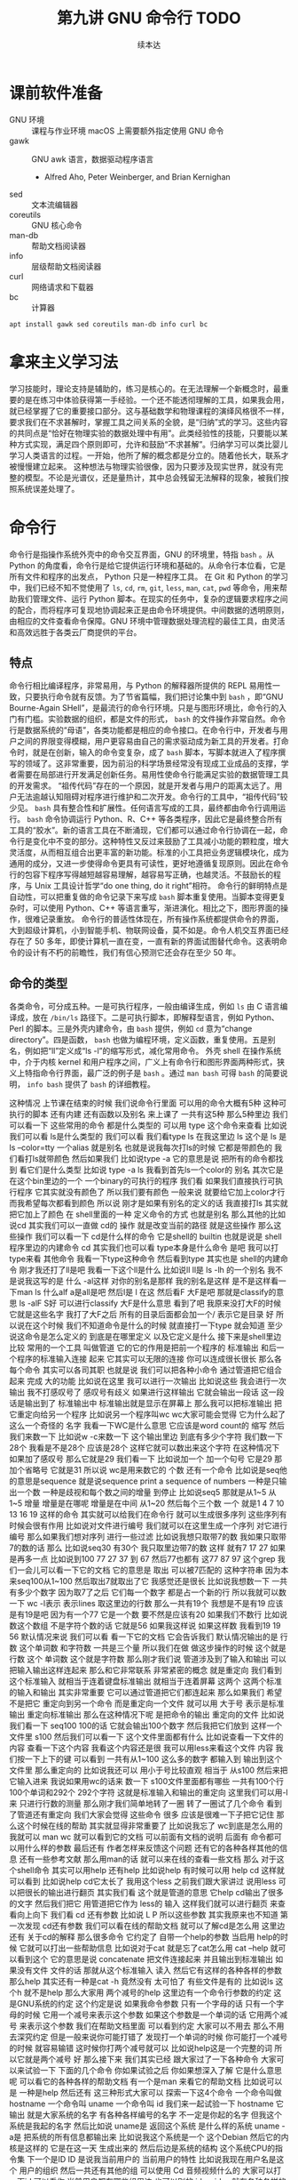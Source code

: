 #+Title: 第九讲 GNU 命令行 TODO
#+Author: 续本达
#+PROPERTY: header-args :eval never-export :exports both

* 课前软件准备
    - GNU 环境 :: 课程与作业环境
      macOS 上需要额外指定使用 GNU 命令
    - gawk :: GNU awk 语言，数据驱动程序语言
      - Alfred Aho, Peter Weinberger, and Brian Kernighan
    - sed :: 文本流编辑器
    - coreutils :: GNU 核心命令
    - man-db :: 帮助文档阅读器
    - info :: 层级帮助文档阅读器
    - curl :: 网络请求和下载器
    - bc :: 计算器
    #+begin_src ein-bash :results output :session https://dpcg.g.airelinux.org/user/xubd/lecture.ipynb :exports both
      apt install gawk sed coreutils man-db info curl bc
    #+end_src
* 拿来主义学习法
  学习技能时，理论支持是辅助的，练习是核心的。在无法理解一个新概念时，最重要的是在练习中体验获得第一手经验。一个还不能透彻理解的工具，如果我会用，就已经掌握了它的重要接口部分。这与基础数学和物理课程的演绎风格很不一样，要求我们在不求甚解时，掌握工具之间关系的全貌，是“归纳”式的学习。这些内容的共同点是“恰好在物理实验的数据处理中有用”。此类经验性的技能，只要能以某种方式实现，满足四个原则即可，允许和鼓励“不求甚解”。归纳学习可以类比婴儿学习人类语言的过程。一开始，他所了解的概念都是分立的。随着他长大，联系才被慢慢建立起来。
  这种想法与物理实验很像，因为只要涉及现实世界，就没有完整的模型。不论是光谱仪，还是量热计，其中总会残留无法解释的现象，被我们按照系统误差处理了。

* 命令行
  命令行是指操作系统外壳中的命令交互界面，GNU 的环境里，特指 =bash= 。从 Python 的角度看，命令行是给它提供运行环境和基础的。从命令行本位看，它是所有文件和程序的出发点， Python 只是一种程序工具。
  在 Git 和 Python 的学习中，我们已经不知不觉使用了 =ls=, =cd=, =rm=, =git=, =less=, =man=, =cat=, =pwd= 等命令，用来帮助我们管理文件、运行 Python 脚本。在现实的任务中，复杂的逻辑要求程序之间的配合，而将程序可复现地协调起来正是由命令环境提供。中间数据的透明原则，由相应的文件查看命令保障。GNU 环境中管理数据处理流程的最佳工具，由灵活和高效远胜于各类云厂商提供的平台。
** 特点
   命令行相比编译程序，非常易用，与 Python 的解释器所提供的 REPL 易用性一致，只要执行命令就有反馈。为了节省篇幅，我们把讨论集中到 =bash= ，即“GNU Bourne-Again SHell”，是最流行的命令行环境。只是与图形环境比，命令行的入门有门槛。实验数据的组织，都是文件的形式， =bash= 的文件操作非常自然。命令行是数据系统的“母语”，各类功能都是相应的命令接口。在命令行中，开发者与用户之间的界限变得模糊，用户更容易由自己的需求驱动成为新工具的开发者。打命令时，就是在创新，输入的命令变复杂，成了 =bash= 脚本，写脚本就进入了程序撰写的领域了。这非常重要，因为前沿的科学场景经常没有现成工业成品的支撑，学者需要在局部进行开发满足创新任务。易用性使命令行能满足实验的数据管理工具的开发需求。
   “祖传代码”存在的一个原因，就是开发者与用户的距离太远了。用户无法逾越认知阻碍对程序进行维护和二次开发。命令行的工具中，“祖传代码”较少见。
   =bash= 具有整合性和扩展性。任何语言写成的工具，最终都由命令行调用运行。 =bash= 命令协调运行 Python、R、C++ 等各类程序，因此它是最终整合所有工具的“胶水”。新的语言工具在不断涌现，它们都可以通过命令行协调在一起，命令行是变化中不变的部分。这种特性又反过来鼓励了工具减小功能的颗粒度，增大灵活度，从而相互组合出更丰富的新功能。标准的小工具把业务逻辑模块化，成为通用的成分，又进一步使得命令更具有可读性，更好地遵循复现原则。因此在命令行的包容下程序写得越短越容易理解，越容易写正确，也越灵活。不鼓励长的程序，与 Unix 工具设计哲学“do one thing, do it right”相符。
   命令行的鲜明特点是自动性，可以把重复做的命令记录下来写成 =bash= 脚本重复使用。当脚本变得更复杂时，可以使用 Python、C++ 等语言重写，渐进演化。相比之下，图形界面的操作，很难记录重放。
   命令行的普适性体现在，所有操作系统都提供命令的界面，大到超级计算机，小到智能手机、物联网设备，莫不如是。命令人机交互界面已经存在了 50 多年，即使计算机一直在变，一直有新的界面试图替代命令。这表明命令的设计有不朽的前瞻性，我们有信心预测它还会存在至少 50 年。

** 命令的类型
   各类命令，可分成五种。一是可执行程序，一般由编译生成，例如 =ls= 由 C 语言编译成，放在 =/bin/ls= 路径下。二是可执行脚本，即解释型语言，例如 Python、Perl 的脚本。三是外壳内建命令，由 =bash= 提供，例如 =cd= 意为“change directory”。四是函数， =bash= 也做为编程环境，定义函数，重复使用。五是别名，例如把“ll”定义成“ls -l”的缩写形式，减化常用命令。
   外壳 shell 在操作系统中，介于内核 kernel 和用户程序之间，广义上有命令行和图形界面两种形式，狭义上特指命令行界面，最广泛的例子是 =bash= 。通过 =man bash= 可得 =bash= 的简要说明， =info bash= 提供了 =bash= 的详细教程。
   
这种情况
上节课在结束的时候
我们说命令行里面
可以用的命令大概有5种
这种可执行的脚本
还有内建
还有函数以及别名
来上课了
一共有这5种
那么5种里边
我们可以看一下
这些常用的命令
都是什么类型的
可以用
type 这个命令来查看
比如说我们可以看
 ls是什么类型的
我们可以看
我们看type ls 在我这里边
 ls 这个是
ls 是
ls --color=tty
一个alias
就是别名
也就是说我每次打ls的时候
它都是带颜色的
我们看打ls就带颜色
然后如果我们
比如说type -a 它的意思是说
把所有的命令都找到
看它们是什么类型
比如说 type -a ls
我看到首先ls一个color的
别名
其次它是在这个bin里边的一个
一个binary的可执行的程序
我们看
如果我们直接执行可执行程序
它其实就没有颜色了
所以我们要有颜色
一般来说
就要给它加上color才行
而我希望每次都看到颜色
所以说
刚才是如果有别名的定义的话
我直接打ls
其实就
把它加上了颜色
在 shell里面的一种
定义命令的方式 也就是别名
那么其他的比如说cd
其实我们可以一直做 cd的
操作
就是改变当前的路径
就是这些操作
那么这些操作
我们可以看一下
 cd是什么样的命令
它是shell的
builtin
也就是说是
 shell程序里边的内建命令
cd
其实我们也可以看
type本身是什么命令
是吧
我可以打type来看
其他命令 
我看一下type这种命令
然后看到type
其实也是 shell的内建命令
刚才我还打了ll是吧
我看一下这个ll是什么
比如说ll
 ll是 ls
 -lh 的一个别名
我不是说我这写的是
什么
 -al这样
对你的别名是那样
我的别名是这样
是不是这样看一下man ls
什么alf a是all是吧
然后l是
 l 在这
然后看F
大F是吧
那就是classify的意思
ls -alF
 S好
可以进行classify
大F是什么意思
看到了吧
我原来没打大F的时候
它就是这些名字
我打了大F之后
所有的目录后面都会加一个/
表示它是目录
好
所以说在这个时候
我们不知道命令是什么的时候
就直接打一下type
就会知道
至少说这命令是怎么定义的
到底是在哪里定义
以及它定义是什么
接下来是shell里边比较
常用的一个工具
叫做管道
它的它的作用是把前一个程序的
标准输出
和后一个程序的标准输入连接
起来
它其实可以无限的连接
你可以连成很长很长
那么各每个命令
其实可以各司其职
也就是说
我们可以把各种小命令
通过管道把它组合起来
完成
大的功能
比如说在这里
我可以进行一次输出
比如说这些
我会进行一次输出
我不打感叹号了
感叹号有歧义
如果进行这样输出
它就会输出一段话
这一段话是输出到了
标准输出中
标准输出就是显示在屏幕上
那么我可以把标准输出
把它重定向给另一个程序
比如说另一个程序叫wc
 wc大家可能会觉得
它为什么起了这么一个奇怪的
名字
我看一下WC是什么意思
它应该是word count的
缩写
然后我们来数一下
比如说w -c来数一下
这个输出里边
到底有多少个字符
我们数一下28个
我看是不是28个
应该是28个
这样它就可以数出来这个字符
在这种情况下
如果加了感叹号
那么它就是29
我们看一下
比如说加一个
加一个句号
它是29
那加个省略号
它就是31
所以说 wc是用来数它的
个数
还有一个命令
比如说是seq他的意思是sequence
就是说sequence
print a sequence of numbers
一种是只输出一个数
一种是歧视和每个数之间的增量
到停止
比如说seq5 
那就是从1~5
从1~5
增量
增量是在哪呢
增量是在中间
从1~20
然后每个三个数
一个
就是1 4 7 10
13 16 19
这样的命令
其实就可以给我们在命令行
就可以生成很多序列
这些序列有时候会很有作用
比如说对文件进行编号
我们就可以在这里生成一个序列
对它进行编号
那么如果我们想对序列
进行一些过滤
比如说我想只取带7的数
我如果只取带7的数的话
那么
比如说seq30
有30个
我只取里边带7的数
这样
就有7 17 27
如果是再多一点
比如说到100
77 27 37 到 67
然后77也都有
这77 87 97
这个grep
我们一会儿可以看一下它的文档
它的意思是
取出
可以被7匹配的
这种字符串
因为本来seq100从1~100
然后取出7就取出了它
我感觉还是很长
比如说我想数一下
一共有多少个数字
因为取7了之后
它们每一个数字
都是占一个新的行
所以我就可以数一下 wc -l表示
表示lines
取这里边的行数
那么一共有19个
我想是不是有19
应该是有19是吧
因为有一个77
它是一个数
要不然是应该有20
如果我们不数行
比如说数这个数组
不是字符个数的话
它就是56
如果我这样说
如果这样数
我看到19 19 56
默认情况来说
我们可以看
看一下它的文档
它会告诉我们
默认情况输出的是
行数
这个单词数
和字符数
一共是三个量
所以我们在做
做这步操作的时候
这个就是行数
这个
单词数
这个就是字符数
那么刚才我们说
管道涉及到了输入和输出
可以把输入输出这样连起来
那么和它非常联系
非常紧密的概念
就是重定向
我们看到这个标准输入
就相当于连着键盘标准输出
就相当于连着屏幕
这两个
这两个标准的输入和输出
其实非常重要
它可以通过管道把它们都连起来
那么如果我们
希望不是把它
重定向到另一个命令
而是重定向一个文件
就可以用
大于号
表示是标准输出
重定向标准输出
那么在这种情况下呢
是把命令的输出
重定向的文件
比如说我们看一下
 seq100 100的话
它就会输出100个数字
然后我把它们放到
这样一个文件里
s100
然后我们可以看一下
这个文件里面都有什么
比如说查看一下文件的内容
查看一下这个内容
我看这个内容还是很
我可以用less来看这个文件
内容
我们按一下上下的键
可以看到
一共有从1~100
这么多的数字
都输入到
输出到这个文件里
那么重定向的
比如说我还可以
用小于号比较直观
相当于
从s100
然后来把它输入进来
我说如果用wc的话来
数一下 s100文件里面都有哪些
一共有100个行
100个单词和292个
292个字符
这就是标准输入和输出的重定向
这里我们可以用-l来
只进行行数的测量
那么刚才我们简单地转了一圈
转了一圈试了几个命令
看到了管道还有重定向
我们大家会觉得
这些命令
很多 应该是很难一下子把它记住
那么这个时候在线的帮助
其实就显得非常重要了
比如说我忘了
 wc到底是怎么用的
我就可以 man wc
就可以看到它的文档
可以前面有文档的说明
后面有
命令都可以用什么样的参数
最后还有
作者怎样来反馈这个问题
还有它的各种各样其他的信息
还有一些参考文献
那么用man的话
就可以来在线的查看一些文档
那么
对于这个shell命令
其实可以用help
还有help
比如说help
有时候可以用
help cd
这样就可以看到
比如说help cd它太长了
我用这个less
之前我们跟大家讲过
说用less
可以把很长的输出进行翻页
其实我们看
这个就是管道的意思
它help cd输出了很多的文字
然后我们把它
用管道把它作为 less的
输入
这样我们就可以进行翻页
来查看向上向下
我们看
cd 还有参数
比如说 L P
所以这些参数
其实我原来也不知道
第一次发现 cd还有参数
我们可以看在线的帮助文档
就可以了解cd是怎么用
这里边还有
关于cd的解释
那么很多命令
它约定了
自带一个help的参数
当启用 help的时候
它就可以打出一些帮助信息
比如说对于cat
就是忘了cat怎么用
cat --help
就可以看到这个
它的意思是说
concatenate 把文件连接起来
并且输出到标准输出
如果没有文件
文件的话
那就从这个标准输入
读入
然后它有这样的各种各样的参数
那么help
其实还有一种是cat -h
竟然没有
太可怕了
有些文件是有的
比如说ls
这个h 就不是help
那么大家用
两个减号的help
这里边有一个命令行参数的约定
这是GNU系统的约定
这个约定是说
如果我命令参数
只有一个字母的话
只有一个字母的时候
它用一个减号来表示这个参数
如果这个参数是一个单词的话
它用两个减号
来表示这个参数
我们在帮助文档里面
可以看到约定
大家可以不用去
那么不用去深究约定
但是一般来说你可能打错了
发现打一个单词的时候
你可能打一个减号的时候
就容易输错
这时候你打两个减号就可以
比如说help这是一个完整的词
所以它就是两个减号
好
那么接下来
我们其实已经
跟大家过了一下各种命令
大家可以来试验一下
下面的几个命令
你如果试验之后
你如果想深入了解
它是什么意思呢
可以看它的各种各样的帮助文档
有一个是man
来看它的帮助文档
比如说可以是
一种是help
然后还有
这三种形式大家可以
探索一下这4个命令
一个命令叫做
hostname
一个命令叫 uname
一个命令叫 id
我们来一起试验一下
hostname
它输出
就是大家系统的名字
有各种各样编号的名字
不一定是你起的名字
但我这个系统是我起的名字
然后比如说 uname是
返回这个系统
是什么样的系统
uname -a是
把系统的所有信息都输出来
比如说我这个系统是一个
这个Debian
然后它的内核是这样的
它是在这一天
生成出来的
然后后边是系统的结构
这个系统CPU的指令集
下一个是ID
ID
是说我当前用户的
当前用户的特性
比如说我现在用户名是这个
用户的组织
然后一共还有其他的组
可以使用
 Cd
音频视频什么的
大家可以打一下id
可以看你
当前用户都在哪些组里边
也可以别的 id -u
id -g就有各种各样的命令
大家可以通过 man id
来查看它的这些
这些个用法
然后还有date
就是给出当前的时间
现在是 CST中国时间
北京时间
下午3:03
那么date其实它有
也有各种各样的参数
比如说date --help
我们发现help还是很长
还可以定义
我们输出的时间的一些格式
在我们日常的数据
处理的时候
其实还是非常有用的
因为我们说采到一个数据
我们可以用date
直接把它的格式一起
把它的日期一起输出出来
那么还有其他的一些工具
比如说uptime 
大家会继续探索这些命令
比如说uptime是说系统的
到目前为止启动的时间
我机器已经开了一天了
一共有10个用户
在这个机器上
目前的使用情况
然后 dmesg是
显示
应该是可能要sudo 
这个dmesg是显示你现在的
内核的输出信息
然后如果太长的话
你可以用less看一下
然后对于我的这里面会
告诉我那时候开始启动的时候
看到了什么
看到了什么样的硬件
对于Windows下面
WSL可能会
输出的比较简洁
好
我们下课休息
咱们继续上课
我刚才课下有同学问说
alias 怎样定义 
alias就是别名
有的时候
我们要打太多的参数
比如说每次
都打ls --color的话
感觉太麻烦
我每次都ls --color -l
然后我想让它
让我打的快捷一点
然后就可以这样的定义 alias
 alias ls就等于
ls --color
默认的定义
应该就是这样的
如果你打ls
它带颜色的话
应该你的系统里面
有这样的一个别名
比如说我觉得
hostname
感觉好长
要打8个字母
才能执行命令
我希望能够只打两个字母
就执行这个命令
hostname
这样的话打HN的时候
就执行了hostname
这种做法如果你发现
一直都在打一个很长的命令
就可以通过这样来简化
这是简化的第一步
但是还有一个问题
比如说
我这样定义了hostname
之后
我把这个关了
这些都关了
关了之后
我又重新打开了一个
打开了一个窗口
这个时候再打HN就没有了
消失了
我就需要重新定义 
HN=hostname
这样HN就有了
这样重新定义
这也是我一直在跟自己重复
这不是不符合我们的一次的原则
所以说我们看一下
在你的
 home目录下
比如说
在你的home目录下
你的home目录下
会有一个
 .bashrc这样一个文件
 bash就是我们
刚才说的
Bourne Again SHell
这个shell
shell的名字 
rc其实是resources的缩写
也就是说bash里边的资源
比如说我看一下
.bashrc
这里面就有一些
我现在这个环境里面
它默认的一些变量一些定义
对
像我的是这样的定义
你的可能也是别样的定义
比如说我这个定义里边
就有 ls --color

* 第二段
你的可能是别样的定义 
比如说我这个定义里面
就有 ls
color
连grep也默认有
可以有color
那么如果我想把 HN加进去
就可以在这里改
alias hn=hostname
这样一个文件
是每次打开一个shell的时候
它都会自动的执行
所以说每次都执行
文件里边的
这些命令
那么这些命令被执行了之后
如果每次 alias的别名的定义
这样打开一个新的环境
它都有别名存在
大家可以看一下
我的别名系统
它其实还是
而不是别人系统
初始化
相当于resource
但我自己的resource系统还是挺复杂的
给大家来看一下
它里面有各种条件判断
这些判断
然后有很多这些别名
除了这些别名
还有很多变量的定义
除了变量的定义
还有一些
shell里面的函数定义
这都是经年累月
大家现在不用写那么长
这些都是经年累月
有的时候觉得
这个工具很有用
就加到初始化这个文件里面
那个东西很有用
还是可以加进来
加进来之后可能时间长了
它就太长了
变慢了
你可能再重新的整理一下
这是一个
可以自定义自己环境的过程
比如说自定义用别名来
定义你的命令的缩写
好
我们回来
大家有没有把这些命令
都试着做一遍
还有几个命令
比如说find
find是
比如说是在当前目录下
找所有带html结尾的
文件
在各位同学的目录里面
可能没有这个文件
你直接find这个.就可以了
find 点就是说
找出当前目录下的所有文件
比如说find .
文件太多了
找一个文件少一点的路径
我到这个homework里
homework里面也会很多
就是说
到TOLA里边
偷懒里面有这么多
有没有少一点
到data里面就少一点
比如 find .
就可以把所有的
所有的这些文件输出出来
那么我还可以在这里后面加一些
加一些参数
大家注意这个参数
其实不符合我刚才说的命名原则
这个参数虽然是一个单词
但它前面只有一个
一个-
这都是历史的原因
它没有跟标准靠拢
这就是用了习惯了
都记住了
比如说
就是所有的CSV文件
都把它找出来
如果是用png
所有的png文件找出来
比如说所有以c打头的文件
find其实有非常丰富的
其实有非常丰富的
这个格式了
只要看它的文档
就有非常的长
就很长
还有各种各样的格式
如果能掌握它的话
其实可以
非常强大的使用
在这里我们只是给大家
看一下 感兴趣的同学
可以深入的去挖掘命令
那么之前我们还遇到了file命令
file是来简要的输出一下文件的信息
比如说我想看ls是一个
什么文件
刚才我们最开始我们看了
type -a ls
它最开始是一个别名
但是别名之后的 ls
其实是指向了
文件系统里边的一个
编译好的文件
编译好的文件
我们看一下
它是什么样的
它是一个什么什么格式的
一个可执行的程序
这个程序的指令集是
amd64位的
它这个程序的格式是什么样
这有各种各样的信息
比如说我们再看一下
CSV文件
它是说CSV文件
是一个
 Unicode的编码的
纯文本
看看这里边是不是有
是不是有国际语言
然后看一下
对这里面有很多汉语
有很多汉语
所以说它就会告诉我们
它是用户编码的文件
大家不用找
跟我一样的文件
在你的路径里边
肯定有各种各样的文件
我可以看各种各样的东西就是
它是一个图形文件
比如说
unison.log.gpg
它是一个数据文件
接下来大概可以试验这些内容
比如说touch
touch是改变文件的时间
最后修改的时间
那么如果这个文件
不存在
你touch的时候
它就会多出来这个文件
比如说
在我们现在路径里边
我看这个路径里面
一共有这些个文件
这些文件我看这有个s100
比如说我touch s101的话
我在进行当前
文件查看
它就多了一个s101
如果我看它修改时间
比如说s100
是我刚才修改的
是2点54修改的
那么如果对它进行touch
它的修改时间
就变成了3:30
就相当于把这个文件
假装把它改一下
这样的时间
最后修改时间
就变了
还有一个是echo
输出一个信息
不管是什么东西
对
比如说可以这样输出信息
我们看了一遍
这些各种各样的命令
这些命令五花八门
各种各样用途都有
这些命令肯定都是
冰山的一角
各种各样的命令
其实都是 存在的
大家不用每次都把它记住
只要用的时候
能够知道
大概有这样的命令
能够找到
就可以
同学们有什么问题吗
没有问题是吧
没有问题我们做类似的练习
比如说我们
seq
比如说9
然后我们如果把它
输出到就是s9
这样
它就输出到 s9的文件里
大家有没有安装
csvkit
这个是可以在命令行里面
查看CSV文件
然后其中这里面就有一个命令
叫做csvlook
然后csvlook我们看 S9
它就给我们做成了一个表格
1是一个标题
它是认为这是我们一个标题
比如说标题这个叫
这个叫数字
我把seq里面加个标题
或者我们这么加标题
这里边没有head
我就这样 echo
数字
 这样
这样s9里边的第一行
就是数字了
是吧
然后我再让把9个数放进去
注意这个地方
我重定向的时候
用2个大于号
表示说
它不把这个文件
覆盖 在这个文件后边
追上这几个
s9
然后看csvlook
这个汉字不是很好
看起来
它应该没有考虑到汉字的情况
我们这样打
然后重新来
这样把number输进去
然后输出出9个数
两个大于号
然后我们看
其实它是每行一个数字
它相当于一个CSV文件
然后进行csvlook
 它对于英文的字符
还是比较友好
可以看出来
把它拍成了一个表格
你可以看你的大作业里边
可能有csv文件
或者是其他地方找的csv文件
比如说TOLA的这里边
你要没有TOLA也没问题
你再看别的CSV文件
比如说TOLA里面
这个stations
然后就看到
原来 stations是这样
是这样一个CSV的文件
它里面有这个标题
和每一行的数据
都是用逗号隔开的
然后如果对它进行
csvlook
所以它就会把它汇集成一个
一个看起来比较容易理解的
表格了
这是
一套工具
大家在读csv的时候
可以使用
它里面还有其他的
比如cvsjson看起来
可以把csv转成json 
它竟然没有帮助
这样可以看到它的帮助
所以说
对于我也对这个工具不是很熟悉
但是我们可以看到
在命令行里面
我们能够发现工具的各种功能
比如 csvlook
看看一下都有什么样的
参数
还有各种各样这些参数
所以说大家在查看中间
结果是CSV的时候
就可以考虑用命令来查看
好
刚才我们探索了
这些很多个命令
它们每个命令
都有各自的用途
这些各自的用途
大家一次没有记住
也没有关系
你可以拿着一个 cheat sheet
或者是拿着一个教程
然后你想用什么的时候
就找出来用一下
然后如果你未来的一段时间
你还会用到它的话
你就慢慢的把它记住了
这就像背英文单词一样
然后你如果未来一段时间
你没有用到它
你忘了
也没有什么问题
接下来是通配符
通配符是对文件操作很重要的
一个模式
规则匹配的一些通用的字符
这里边shell里面
比较特别的字符
一个是*
一个是?
开始讲过说
命令行是对文件操作非常亲切的
一个环境
而文件
又是数据的基本的载体
所以说我们这些通配符
就体现了这一点
比如说我现在的路径里面
就有很多的文件
还是到我的 home目录里面
这里边有很多的文件
嗯比如说这些文件
大家可以自己来
看
你的home目录里面都有哪些文件
比如说这些文件里
有M打头的M开头的
我只要看
比如说echo m*
那么这个*
它代表的是任意一个字
包括0的字符
任意字符
匹配的是当前的文件夹里的文件
比如说这里边有这么多文件
我如果打m*的话
那么这两个文件夹
movie和music就被匹配了
比如说我想匹配所有的
以log结尾的文件
我们就看到了是这样的
log文件
这是*
?呢
它可以替代一个字符
不管这一个字符是什么
比如说m 4个字符我都不知道
比如说m 我不知道这4个字符
都是什么
我看一下
 m 4个字符
它可能匹配成movie music
我也可以用路径来进行这些匹配
比如说
在这个路径里面 usr doc
比如说我想看所有的
以core打头的
开头的这些路径
就是说
它就能够输出出来
匹配出来core打头的一个路径
我们可以看一下
这个路径是什么
然后我们如果想
看
比如说看路径
下面的所有
gz结尾的文件
这个是一个压缩的文件
那么它就可以
输出所有这些文件的路径
我也可以用 ls
来列出这些所有的文件
那么这些是我们在探索一个
目录结构的时候
常用的一些操作
比如说我想探索一下
所有
所有以一个字母加z
结尾的文件
这样
比如说我这些share
假如说忘了
我就这样把它换成问号
这都可以匹配出来
这都可以匹配出来
所以说通配符就是可以
以一定规则
把某些文件给它找出来
那么比如说在我的路径里边
如果有很多之前的讲义的话
那么就有都是以Python开头的
有一个短线
短线后面是接着一个命令
那么你对它进行匹配的话
就可以把以前的这些东西
都匹配出来
那么比如说ipynb
是
那一共有这些文件的话
那么如果我们
来进行这样的匹配
这是一个文件名后边
我也不知道是什么
这么
这样加进去
也就把所有文件匹配出来
好
关于匹配大家有什么问题吗
匹配起来
其实它的功能不是特别强大
是吧
我们只能做简单的替换
有的时候
我们想做一些更加高等的操作
比如说
我想做一些
这些匹配的做不出来的
一些操作啊
这个时候
用到一个
非常强大的工具
这也是我们课程中
第一次遇到
所谓的这种形式语言的例子
那么接下来我们会跟大家讲一下
字符串的匹配和正则表达式
之前我们在python里面
其实已经做了一点初步的字符串
匹配
比如说
那些以什么开头的字符串
或者以什么结尾的字符串
或者是包含什么字符串
今天我们也用了一点
比如说刚才我们所做的
grep
从1~100个数取其中带7的
那么它就把
所有带7的这种数字
把它匹配下来
那么如果我要做更加复杂的匹配
比如说我们要处理文本
或者是处理一些其他的数据的
输出
那么正则表达式
就是一个非常强大的工具
它为什么强大呢
首先正则表达式是一种形式语言
形式语言的意思
是说这个语言可以精确的用数学
和可以处理的公式
定义出来
比如说python严格来讲
它也是可以用数学
把它的语法描述出来
然后可以用机器把它处理
那么它也算是一种
很复杂的形式语言
而正则表达式算是相对来讲
很简单的一种
形式语言
或者说我们可以把它
说成是公理语言
比如说我们自然语言
平时说的汉语
就没办法公理化
但是这种语言
我们如果把它可以公理化
它就有一个非常好的好处
公理化了之后
就可以用机器来自动的处理
而且公理化之后
它的使用角度的好处就更好
既然它可以公理化
它可以通过工业标准
来严格的把它定义下来
那么用户和语言的引擎的开发者
就可以完全分工协作
比如说我作为用户
我只知道
说这套语言就可以
然后开发者
它可以开发出来
非常强大的语言的
这种语言的实现
那么就我就可以使用
非常高性能的一种事项
比如说语言的基本的要素
这个点
是代表任意的字符
比如说刚才的例子
 seq
我现在是找里边的7
找7的时候
这里边第二位是7的 有第一位是7的
我希望只找第二位是7的情况
那么我就用打一个
.7
我应该不加引号
也是可以的
所以这样点
就代表一个任意的字符
比如说我想找第一位是3的
从30~39
但是点表示是一个字符
比如说我1000的话
1000可能有点害怕
1000有点爆炸
试一下
所有带3的
都被它这样匹配下来了
比如说1000
我如果看1000的话
那就所有的
带3的都被它找出来
但是第一位是3的这种
最后一位是3的
应该就没有被找出来
但是我希望开头是3
你看一下
刚才的这些要素
就是说开始的部分
是
表示开始
^表示开始
$符号表示结束
然后*表示任意次的重复
大家手里边的之前发的那个
小抄里面
有它的各种要素
大家可以参考的看一下
目前来说
这些定义还都比较抽象
因为它们是从
把数学公理
把它定义出来
但是目前为止
我们先在shell
加号
然后问号
编号
还有编号
每个编号还有点
进行一些练习
它们都可以通过公理体系
定义出来
定义出来之后
比如说我们想做一件事情
想找出开头是3
开头是3的这种
这种数
我看就把它过滤了
就只剩下开头是3
接下来有一个数字
如果我让它说开头是3
然后中间是某一个数字
结尾
然后就到了结尾
不让它
有两位数字
或者多几位数字
不让它有两个数字
或多几个数字
这样就可以把它
过滤
我们是从满足这个条件的数字
就开头是3
之后有一个时间的数字
那么如果是*的意思
就是说
星号的意思
这个表示是开头
这个表示是结尾
这表示任意
然后*
*的是0
到无穷
然后都可以
比如说我在这里打个星号
意思是说
在3的后面跟了一个
跟着某一个字符
这个字符可以任意的字符
可以重复
任意多遍
也就是相当于
它可以匹配3. 3.. 3...
都可以
所以我这样打出来
所有3开头的
比如说
3开头的
它重复0次是3 重复一次
是两位数的30大头
重复两次
那就是三位数300开头
是吧
那么如果是加号呢
加号是
至少重复一次
来重复多次
也都没问题
加上20
至少重复一次
把它变成加号
发生了什么
遇到了一个坑
加号
不再grep里面
要用加号的时候
我们需要用egrep才行
加号的时候
需要使用egrep
加号的时候表示
它重复一遍
到无穷遍都可以
但是这个语法
我们可以看到
这是一个公理体系
从一开始
它可能有一个非常
非常基本的语法
然后随着时间的发展
大家觉得可能需要更多的元素
它可能就会加各种各样新的标准
比如说最基本的叫作
 basic
基本正则表达式
然后加了一些扩展的
比如说扩展的这么一个表达式
然后有时候发现扩展的也不够
它就会在扩展成为叫做perl
扩展的正则表达式
比如说现在我们看到加号
它在基本的正则表达式里边
没有被定义
它就是一个普通的加号
并没有一些特殊的意义
那么所以我们就要用扩展
这种正则表达式
所以我们打一个e
e是它的一个别名
应该
比如说我们可以看一下
egrep是啥意思
egrep是在这里定义的
我们可以看一下egrep是什么
egrep是一个一个脚本
在这里定义了一个脚本
我们那么回到刚才的
正则表达式里面
这个的意思是说
在3后边接任意一个数
这个任意数至少出现一遍
那么
那也就是说单独一个三
它就会出现了第一个三
至少出现一遍的
之后是
加号
这里边的问号
大家注意
这里边的*
跟刚才说的文件匹配的*
那意义是不一样的
这一点比较容易搞混
大家要注意
而这里边的问号
和刚才文件匹配的问号
也是不一样的
因为这里边的这些符号
都是
从一个规则演化出来
问号的意思
是说
要么是
04要么是14
这个意思
所以说我们可以把这个点
变成一个问号
问号之后我们看
它就是0次也可以
比如说3之后
0次什么都没有
然后30后边有一次匹配
比如说我们
比如说23问号
如果是这种情况
会出现什么呢
它可能或者输出一个
或者输出一个2
后面有个3
这样
对问号前面跟着
比如说我输出
输出多一点
然后我只找这种
第一个数是2
第二个数是3
第二数有任意多个3的
这种情况
我看
比如23 233 2333 23333
是什么的倍数
它不是
它匹配的还不是这种
计算
它还都是文本
文本匹配
这些都是文本匹配的
好
这些是几个基本开头结尾
还有这种
如果我不要求结尾
那就是各种
不要求结尾
可能就会比较乱了
所以各种23开头的都有
要求结尾可以把它限制住
然后现在我们可能会
这些基本的
我们可以做一些小练习
比如说刚才我想到的23练习
还可以
还可以有一些别的
我们可以怎么写
比如说
有没有2都无所谓的
有各种各样的是吧
那么大家就可以想一下
那是就可以过滤出任何你想要的
这种
这种字母
这种字符串
那么比如说括号是组合的意思
比如说我希望
比如我希望23作为一个单位
把它组合一下
让它开头让它结尾
好
这样就是23为组合
然后星号它可能重复
零次一次或者是多次
这样就可以把它进行组合
比如说我是+
它就至少得出现一次
也是这样
比如说我可以让3
或者不出现
它就变成了
2也是匹配这种情况了
然后22也是23
也是
比如说这种情况
首先是在grep里面
或者有2
必须得有二开头
然后3或者出现或者不出现
然后后边这种东西出现多次啊
最后是结尾没有别的
那么这些数据是什么呢
每次有一个2
后边就可以跟3
如果3结束了
就必须得有一个新的2才可以
跟新的3
是吧
人类的语言是苍白的
那么在正则表达式里面
我们可以做出各种各样的
各种各样匹配的规则来
而这个规则
因为它可以公理化
所以说做这个理论计算机的这些
研究人员
或者是程序 写程序的这种高手
它可以对着公理体系优化的
非常的
效率优化的非常高
使得我们过滤一些
字符串
可以让它有非常高的效率
这样只要我们可以把我们想要
做的事情
描述成正则表达式
我们就可以站在巨人的肩膀上
我们就不用自己来
写一个规则
来寻找这种字符串
如果我们可以把它描述成
这种正则表达式的话
我看一下一些其他的
扩展的符号
比如说这个是或
或 那么这个地方
我们可以是或者跟一个3
或者跟一个4
3或者4
那就是23或者24
或者2323
或者2324 2423
可以这样简洁的表达出来
但是我用语言来表达的话
人类语言表达就比较麻烦了
比如说4可以是可选
那么各种情况都
都可以有
是吧
方括号是可以选一定的字符集
比如说
我想从3~9都找出来
但我就要写3456789
这样写出来就很难受
写的比较多
比如34567
然后到7的话
那就是23235627
然后它们都可以这样子
这样写我感觉不是
很好
我可以用中括号
设定它的一这样一个范围
[3~7]
它就是代表了
第一个数是2
第二个数是3~7里边的某一个数字
然后这样的两个数
它们可能有一定的重复
比如说这和刚才是一样的
那么这个字符集
不仅可以数数
也可以数这些字母
 [a~z]这样
比如说
我用这个生成一个随机的字母
大家可能没这个命令
那么比如说我们输出
firefox 23456
就是这样
这时候我们比如[a-z]我们就
可以说这样
[a-z]然后空格
它就匹配了
比如说x就在[a-z]里面
然后它是空格有一个二
比如说
1~5
1~5
那也是可以匹配的
因为这里边有1个x 这里边有一个2
它们都可以被这个范围所匹配
进去
但是比如说6~9
那就无法匹配了
所以说这套语言
我们看这套语言
其实非常简洁
一共就这几种
这几种字符一个点
一个^
一个$
一个*
一个+
一个?
一对括号一个竖线
然后一个中括号
基本上就
表现力其实就非常强
很多我们日常的
这种
自然的情况的处理
都可以用
这些表达出来
最后比如说我们想说
这个字符范围里面
不包括a 不包括abc
就可以用一个
这里边^和这个^不一样
就是在中括号里面&表示取反
比如说
它不包括abc
不包括abc
不包括ax就匹配不了
这个数字这样可以匹配
不包括ax
就匹配不了了
就把a和x除去了
那么这个x就没办法匹配
那么不包括abc
它就可以匹配
不包括a到z 它就匹配不了了
因为x在里面
 如果a到w 那么x就
可以匹配到
这个上面
然后1~5
可以匹配到这个上面
这样的一个字符串就可以
可以了
大家有什么问题吗
你要把它去掉
你可以这样
让它必须在开头
然后就匹配不上了
^在这儿
所以说
我们一下子学了一门语言
这门语言里面全是这样的符号
这堆符号我们在想的时候
其实比较容易构造
我们可以写出来一堆这种
这种奇奇怪怪的符号这样
但是别人来读符号的时候
就可能会比较困难
但是我们构造的时候
比较容易
这个是我错的
这个是对的
好
大家可以体会一下
然后我们下节课
继续来讲
正则表达式
刚才场外听众
给我纠正了一下
场外听众
他是形式语言与自动机专业的
所以说
他讲了说公理语言表述是不对的
所以大家请听
把它划掉
你们的场外听众它们都在看
在看直播
我到时候把改一下
公理语言是不对的
就叫形式语言
形式语言就可以
理解为
从做一些基本的语言元素的假设
在假设基础上
演化出来一套语言
相当于语言有一个
形式化的定义
那么这个形式化定义
就使得我们可以通过一些数学的
结构
来描述语言
有这个结构
我们就可以通过机械程序的
来对语言进行处理和匹配
好
刚才关于正则表达式
大家有什么问题
没有问题是吧
好
还有一些扩展的语法
我再讲一个扩展语法
这里边我临时想到了
我们可以把它
就直接把这个范围写出来
比如说M这样写出来
它就是代表着
可以从M到N的重复性
给大家表示出来
比如说我们刚才那个例子
比如说
我让23
只有1~2
三个是不行的
大括号
有1~2
那就是说1 2
有三种
就是123
是吧
如果是0~2
就是 0 1和2
所以这个也比较直观
但是大家不一定能够一下子记
这么多
这些没关系
大家只要见过就可以
想到的时候再查都没问题
因为我们给大家发了
各种各样的备忘录
备忘小抄
用的多了自然就记住
如果你一直
一直没有使用的话
说明它不重要
忘了也就忘了
那就没什么问题
好
那么关于这个 正则表达式
我们来做一个作业
发布了
我们来做一个正则表达式的作业
做作业之前
我想到了一点
没有跟大家讲
就正则表达式
是非常普遍的一个形式语言
形式语言
无论从理论上
还是实践上
都有非常大的应用和它的意义
比如说
python里边
你也可以使用正则表达式
比如说python
我们如果搜索python
Regular Expression
你就可以看到
python的正则表达式
一般会缩写成regex
这样的缩写
我们可以看到Regular expression operation
这是python也支持的
在这里可以看到这个文档
这里边是python的定义
这个点
开头和结尾
然后* + ?
还有python里面又定义了一些别的
比如说*?
+?和??
这些是python它的扩展
然后 
{m}
是恰好重复m次
{m-n}是恰好重复m到n次
然后问号
这个问号是贪心的
不贪心的问号
这个或许会用到
但是大家要注意
只有这些比较基本的定义是
每种工具都共有的
但是其他的一些扩展
可能各个工具
有一些细小的区别
当我们在用的时候要试验一下
然后在这个工具里面
多看一下它的文档
还有一点是
反斜杠
从左上到到右下的形状
这个斜杠是取消这些特殊字符的
意义
因为刚才没有同学问这个问题
同学们可能会问说
我就想匹配美元符号本身的
怎么办
这个时候你
你把
\$
它就匹配了美元符号本身
它就失去了结尾的意义
比如说我想匹配本身
大家在用的时候多体会一下
多试一试
然后还有一些其他的扩展
这些其他的扩展
感兴趣的同学
可以来看一下
 Python其实加了很多种
扩展
这些扩展
有些时候都非常实用
我们看一下作业
我们来做一个
做一个今天的作业
好
这个作业
发群里一个
你们加群是吧
然后我们看一下作业
我们的作业都非常的有创意
然后我看的都觉得好玩
因为是公众号
因为物理系强大
我用python做作业不行吗
不行是吧
你明天再不限制于
lst
这么大
这都是什么语言
这个作业太好玩了
虚拟机
你用虚拟机里边
也应该带了输入法
比如说输入法
我知道输入法有这三种
可以看到
你可以从网页上拷贝下来
然后贴进去
应该是可以贴进去
可以贴
那第一个跟第三个
西北大学
河北大学
台北大学
北大西洋冷暖流
太神奇了
怎么了
你的是什么
WSL环境吗
怎么办
这里边有一点
我没有跟大家讲
shell的脚本
如果我们做这些输出的话
我们先来给大家补一下
shell脚本
比如说我要想这样输出三行
123的话
那么
我每次都打这三个命令
感觉很累
我希望把它放到一个文件里边
然后我能多次执行
就像刚才的bashrc
一样
我可以自己先找一个
创建一个文件
比如说是
123.sh 这个.sh表示
shell的脚本
让 sh里面
就记录下来
我要执行的命令
比如说像我刚才的
随便两个命令都可以说
这样
这样我就有了123.sh
我没存吗
比如说我创建了一个这样的文件
创建了一个这样的文件
放在这个文件
我看到
这个文件的内容就是
然后我如果用
用bash来执行这个文件
就可以直接把这个文件输进去
它执行了
我记录下来的这些命令
直接就执行
一般的shell应该也可以
这里边我们统一用bash
这样
在作业里面
要求大家把你的打的命令
记录下来
其实就是记录在这样一个文件
里面
让它输出这些
让它输出这些统计得来的个数
然后
就可以做那个作业
作为你的结果
大家可以继续做
  
